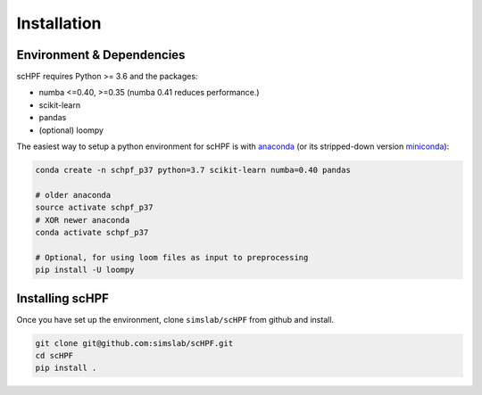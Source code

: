 .. _install:

************
Installation
************

Environment & Dependencies
==========================

scHPF requires Python >= 3.6 and the packages:

*   numba <=0.40, >=0.35 (numba 0.41 reduces performance.)
*   scikit-learn
*   pandas
*   (optional) loompy


The easiest way to setup a python environment for scHPF is with `anaconda`_ (or its stripped-down version `miniconda`_):

.. _anaconda: https://www.anaconda.com/distribution
.. _miniconda: https://docs.conda.io/en/latest/miniconda.html

.. code:: bash

    conda create -n schpf_p37 python=3.7 scikit-learn numba=0.40 pandas

    # older anaconda
    source activate schpf_p37
    # XOR newer anaconda
    conda activate schpf_p37

    # Optional, for using loom files as input to preprocessing
    pip install -U loompy


Installing scHPF 
================

Once you have set up the environment, clone ``simslab/scHPF`` from github and install.

.. code:: bash

    git clone git@github.com:simslab/scHPF.git
    cd scHPF
    pip install .
